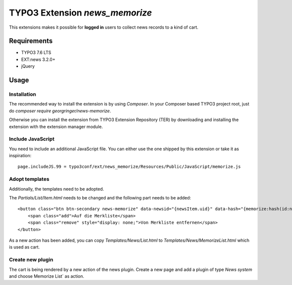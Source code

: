 TYPO3 Extension `news_memorize`
===============================

This extensions makes it possible for **logged in** users to collect news records to a kind of cart.

Requirements
------------

- TYPO3 7.6 LTS
- EXT:news 3.2.0+
- jQuery

Usage
-----

Installation
^^^^^^^^^^^^

The recommended way to install the extension is by using *Composer*.
In your Composer based TYPO3 project root, just do `composer require georgringer/news-memorize`.

Otherwise you can install the extension from TYPO3 Extension Repository (TER) by downloading and installing the extension with the extension manager module.


Include JavaScript
^^^^^^^^^^^^^^^^^^

You need to include an additional JavaScript file. You can either use the one shipped by this extension or take it as inspiration: ::

    page.includeJS.99 = typo3conf/ext/news_memorize/Resources/Public/JavaScript/memorize.js


Adopt templates
^^^^^^^^^^^^^^^

Additionally, the templates need to be adopted.

The `Partials/List/Item.html` needs to be changed and the following part needs to be added: ::

    <button class="btn btn-secondary news-memorize" data-newsid="{newsItem.uid}" data-hash="{memorize:hash(id:newsItem.uid)}">
        <span class="add">Auf die Merkliste</span>
        <span class="remove" style="display: none;">Von Merkliste entfernen</span>
    </button>

As a new action has been added, you can copy `Templates/News/List.html` to `Templates/News/MemorizeList.html` which is used as cart.

Create new plugin
^^^^^^^^^^^^^^^^^

The cart is being rendered by a new action of the news plugin. Create a new page and add a plugin of type *News system* and choose Memorize List` as action.



